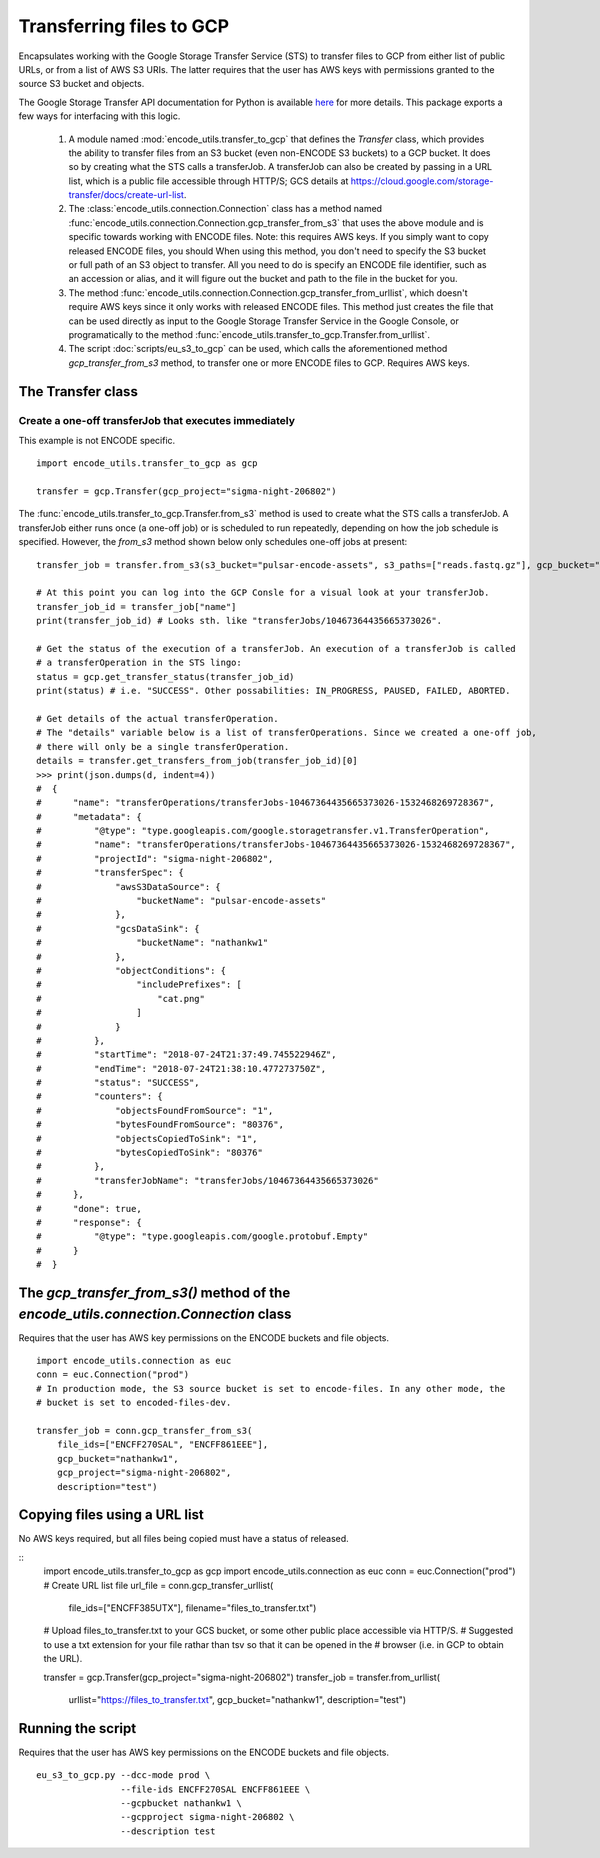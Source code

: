 Transferring files to GCP
=========================

.. _transferOperation: https://cloud.google.com/storage-transfer/docs/reference/rest/v1/transferOperations

Encapsulates working with the Google Storage Transfer Service (STS) to transfer files to GCP from either
list of public URLs, or from a list of AWS S3 URIs. The latter requires that the user has AWS keys
with permissions granted to the source S3 bucket and objects. 

The Google Storage Transfer API documentation for Python is available `here 
<https://developers.google.com/resources/api-libraries/documentation/storagetransfer/v1/python/latest/>`_ 
for more details. This package exports a few ways for interfacing with this logic.

  1. A  module named :mod:`encode_utils.transfer_to_gcp` that defines the `Transfer` class, which
     provides the ability to transfer files from an S3 bucket (even non-ENCODE S3 buckets) to a 
     GCP bucket. It does so by creating what the STS calls a transferJob. A transferJob can also
     be created by passing in a URL list, which is a public file accessible through HTTP/S; GCS
     details at https://cloud.google.com/storage-transfer/docs/create-url-list.  
  
  2. The :class:`encode_utils.connection.Connection`
     class has a method named :func:`encode_utils.connection.Connection.gcp_transfer_from_s3` that uses the above
     module and is specific towards working with ENCODE files.  Note: this requires AWS keys.  If 
     you simply want to copy released ENCODE files, you should 
     When using this method, you don't need to specify the S3 bucket or full path of an S3 object 
     to transfer. All you need to do is specify an ENCODE file identifier, such as an accession or 
     alias, and it will figure out the bucket and path to the file in the bucket for you.

  3. The method :func:`encode_utils.connection.Connection.gcp_transfer_from_urllist`, which doesn't
     require AWS keys since it only works with released ENCODE files. This method just creates the
     file that can be used directly as input to the Google Storage Transfer Service in the Google Console,
     or programatically to the method :func:`encode_utils.transfer_to_gcp.Transfer.from_urllist`. 
  
  4. The script :doc:`scripts/eu_s3_to_gcp` can be used, which calls the aforementioned
     method `gcp_transfer_from_s3` method, to transfer one or more ENCODE files to GCP.  Requires
     AWS keys. 

The Transfer class
-------------------

Create a one-off transferJob that executes immediately
^^^^^^^^^^^^^^^^^^^^^^^^^^^^^^^^^^^^^^^^^^^^^^^^^^^^^^^^

This example is not ENCODE specific.

::

  import encode_utils.transfer_to_gcp as gcp

  transfer = gcp.Transfer(gcp_project="sigma-night-206802")

The :func:`encode_utils.transfer_to_gcp.Transfer.from_s3` method is used to create what the STS
calls a transferJob. A transferJob either runs once (a one-off job) or is scheduled
to run repeatedly, depending on how the job schedule is specified. However, the `from_s3` method shown below
only schedules one-off jobs at present::

  transfer_job = transfer.from_s3(s3_bucket="pulsar-encode-assets", s3_paths=["reads.fastq.gz"], gcp_bucket="nathankw1", description="test")

  # At this point you can log into the GCP Consle for a visual look at your transferJob.
  transfer_job_id = transfer_job["name"]
  print(transfer_job_id) # Looks sth. like "transferJobs/10467364435665373026".

  # Get the status of the execution of a transferJob. An execution of a transferJob is called 
  # a transferOperation in the STS lingo:
  status = gcp.get_transfer_status(transfer_job_id)
  print(status) # i.e. "SUCCESS". Other possabilities: IN_PROGRESS, PAUSED, FAILED, ABORTED.

  # Get details of the actual transferOperation.
  # The "details" variable below is a list of transferOperations. Since we created a one-off job, 
  # there will only be a single transferOperation.
  details = transfer.get_transfers_from_job(transfer_job_id)[0]
  >>> print(json.dumps(d, indent=4))
  #  {
  #      "name": "transferOperations/transferJobs-10467364435665373026-1532468269728367",
  #      "metadata": {
  #          "@type": "type.googleapis.com/google.storagetransfer.v1.TransferOperation",
  #          "name": "transferOperations/transferJobs-10467364435665373026-1532468269728367",
  #          "projectId": "sigma-night-206802",
  #          "transferSpec": {
  #              "awsS3DataSource": {
  #                  "bucketName": "pulsar-encode-assets"
  #              },
  #              "gcsDataSink": {
  #                  "bucketName": "nathankw1"
  #              },
  #              "objectConditions": {
  #                  "includePrefixes": [
  #                      "cat.png"
  #                  ]
  #              }
  #          },
  #          "startTime": "2018-07-24T21:37:49.745522946Z",
  #          "endTime": "2018-07-24T21:38:10.477273750Z",
  #          "status": "SUCCESS",
  #          "counters": {
  #              "objectsFoundFromSource": "1",
  #              "bytesFoundFromSource": "80376",
  #              "objectsCopiedToSink": "1",
  #              "bytesCopiedToSink": "80376"
  #          },
  #          "transferJobName": "transferJobs/10467364435665373026"
  #      },
  #      "done": true,
  #      "response": {
  #          "@type": "type.googleapis.com/google.protobuf.Empty"
  #      }
  #  }

The `gcp_transfer_from_s3()` method of the `encode_utils.connection.Connection` class
-----------------------------------------------------------------------------
Requires that the user has AWS key permissions on the ENCODE buckets and file objects.

::

  import encode_utils.connection as euc
  conn = euc.Connection("prod")
  # In production mode, the S3 source bucket is set to encode-files. In any other mode, the
  # bucket is set to encoded-files-dev.

  transfer_job = conn.gcp_transfer_from_s3(
      file_ids=["ENCFF270SAL", "ENCFF861EEE"], 
      gcp_bucket="nathankw1", 
      gcp_project="sigma-night-206802",
      description="test")

Copying files using a URL list
------------------------------
No AWS keys required, but all files being copied must have a status of released. 

::
  import encode_utils.transfer_to_gcp as gcp 
  import encode_utils.connection as euc
  conn = euc.Connection("prod")
  # Create URL list file
  url_file = conn.gcp_transfer_urllist(
       file_ids=["ENCFF385UTX"],
       filename="files_to_transfer.txt")

  # Upload files_to_transfer.txt to your GCS bucket, or some other public place accessible via HTTP/S.
  # Suggested to use a txt extension for your file rathar than tsv so that it can be opened in the 
  # browser (i.e. in GCP to obtain the URL). 

  transfer = gcp.Transfer(gcp_project="sigma-night-206802")
  transfer_job = transfer.from_urllist(
       urllist="https://files_to_transfer.txt",
       gcp_bucket="nathankw1", 
       description="test")


Running the script
------------------
Requires that the user has AWS key permissions on the ENCODE buckets and file objects.

::

  eu_s3_to_gcp.py --dcc-mode prod \
                  --file-ids ENCFF270SAL ENCFF861EEE \
                  --gcpbucket nathankw1 \
                  --gcpproject sigma-night-206802 \
                  --description test
 

